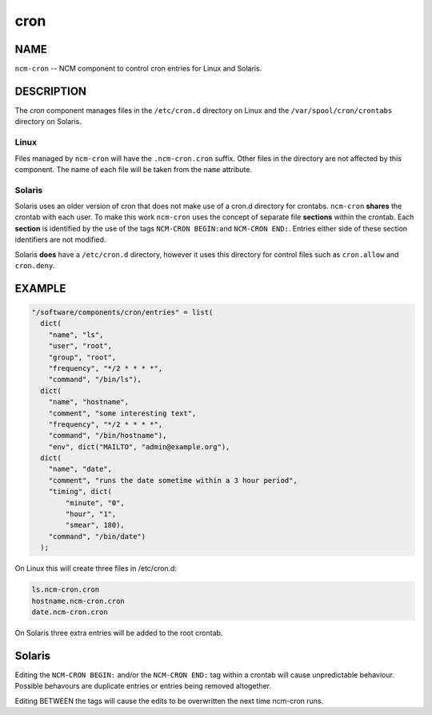 
####
cron
####


****
NAME
****


\ ``ncm-cron``\  -- NCM component to control cron entries for Linux and Solaris.


***********
DESCRIPTION
***********


The \ *cron*\  component manages files in the \ ``/etc/cron.d``\  directory on Linux
and the \ ``/var/spool/cron/crontabs``\  directory on Solaris.

Linux
=====


Files managed by \ ``ncm-cron``\  will have the \ ``.ncm-cron.cron``\  suffix.  Other files in
the directory are not affected by this component. The name of each file will be
taken from the \ ``name``\  attribute.


Solaris
=======


Solaris uses an older version of cron that does not make use of a cron.d
directory for crontabs. \ ``ncm-cron``\  \ **shares**\  the crontab with each user. To make
this work \ ``ncm-cron``\  uses the concept of separate file \ **sections**\  within the
crontab.  Each \ **section**\  is identified by the use of the tags \ ``NCM-CRON BEGIN:``\ 
and \ ``NCM-CRON END:``\ . Entries either side of these section identifiers are not
modified.

Solaris \ **does**\  have a \ ``/etc/cron.d``\  directory, however it uses this directory
for control files such as \ ``cron.allow``\  and \ ``cron.deny``\ .



*******
EXAMPLE
*******



.. code-block:: perl

   "/software/components/cron/entries" = list(
     dict(
       "name", "ls",
       "user", "root",
       "group", "root",
       "frequency", "*/2 * * * *",
       "command", "/bin/ls"),
     dict(
       "name", "hostname",
       "comment", "some interesting text",
       "frequency", "*/2 * * * *",
       "command", "/bin/hostname"),
       "env", dict("MAILTO", "admin@example.org"),
     dict(
       "name", "date",
       "comment", "runs the date sometime within a 3 hour period",
       "timing", dict(
           "minute", "0",
           "hour", "1",
           "smear", 180),
       "command", "/bin/date")
     );


On Linux this will create three files in /etc/cron.d:


.. code-block:: perl

   ls.ncm-cron.cron
   hostname.ncm-cron.cron
   date.ncm-cron.cron


On Solaris three extra entries will be added to the root crontab.


*******
Solaris
*******


Editing the \ ``NCM-CRON BEGIN:``\  and/or the \ ``NCM-CRON END:``\  tag within a crontab will
cause unpredictable behaviour. Possible behavours are duplicate entries or
entries being removed altogether.

Editing BETWEEN the tags will cause the edits to be overwritten the next time
ncm-cron runs.

